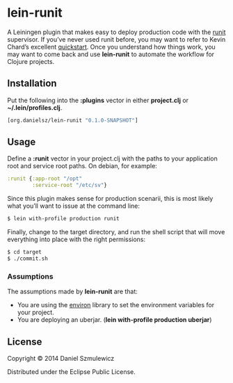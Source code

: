 * lein-runit

A Leiningen plugin that makes easy to deploy production code with the [[http://smarden.org/runit/][runit]] supervisor.
If you’ve never used runit before, you may want to refer to Kevin Chard’s excellent [[http://kchard.github.io/runit-quickstart/][quickstart]]. Once you understand how things work, you may want to come back and use *lein-runit* to automate the workflow for Clojure projects.

** Installation

Put the following into the *:plugins* vector in either *project.clj* or *~/.lein/profiles.clj*.

#+BEGIN_SRC clojure
[org.danielsz/lein-runit "0.1.0-SNAPSHOT"]
#+END_SRC

** Usage

Define a *:runit* vector in your project.clj with the paths to your application root and service root paths. On debian, for example:

#+BEGIN_SRC clojure
:runit {:app-root "/opt"
        :service-root "/etc/sv"}
#+END_SRC

Since this plugin makes sense for production scenarii, this is most likely what you’ll want to issue at the command line:

#+BEGIN_SRC sh
$ lein with-profile production runit
#+END_SRC

Finally, change to the target directory, and run the shell script that will move everything into place with the right permissions:

#+BEGIN_SRC sh
$ cd target
$ ./commit.sh
#+END_SRC

*** Assumptions

The assumptions made by *lein-runit* are that:

- You are using the [[https://github.com/weavejester/environ][environ]] library to set the environment variables for your project.
- You are deploying an uberjar. (*lein with-profile production uberjar*)

** License

Copyright © 2014 Daniel Szmulewicz

Distributed under the Eclipse Public License.
